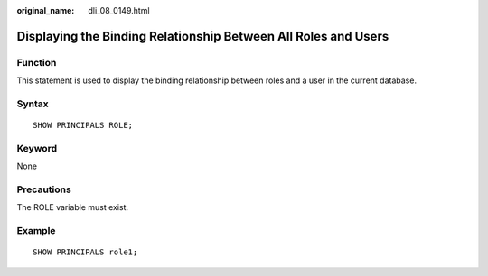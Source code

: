:original_name: dli_08_0149.html

.. _dli_08_0149:

Displaying the Binding Relationship Between All Roles and Users
===============================================================

Function
--------

This statement is used to display the binding relationship between roles and a user in the current database.

Syntax
------

::

   SHOW PRINCIPALS ROLE;

Keyword
-------

None

Precautions
-----------

The ROLE variable must exist.

Example
-------

::

   SHOW PRINCIPALS role1;
